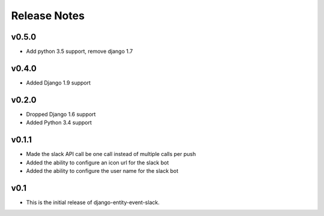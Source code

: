 Release Notes
=============

v0.5.0
------

* Add python 3.5 support, remove django 1.7

v0.4.0
------

* Added Django 1.9 support

v0.2.0
------

* Dropped Django 1.6 support
* Added Python 3.4 support

v0.1.1
------

* Made the slack API call be one call instead of multiple calls per push

* Added the ability to configure an icon url for the slack bot

* Added the ability to configure the user name for the slack bot

v0.1
----

* This is the initial release of django-entity-event-slack.
